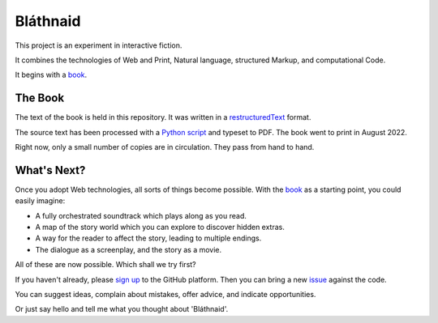 Bláthnaid
:::::::::

This project is an experiment in interactive fiction.

It combines the technologies of Web and Print,
Natural language, structured Markup, and computational Code.

It begins with a book_.

The Book
========

The text of the book is held in this repository.
It was written in a restructuredText_ format.

The source text has been processed with a `Python script`_ and typeset to PDF.
The book went to print in August 2022.

Right now, only a small number of copies are in circulation. They pass from hand to hand.

What's Next?
============

Once you adopt Web technologies, all sorts of things become possible.
With the book_ as a starting point, you could easily imagine:

* A fully orchestrated soundtrack which plays along as you read.
* A map of the story world which you can explore to discover hidden extras.
* A way for the reader to affect the story, leading to multiple endings.
* The dialogue as a screenplay, and the story as a movie.

All of these are now possible. Which shall we try first?

If you haven't already, please `sign up`_ to the GitHub platform.
Then you can bring a new issue_ against the code.

You can suggest ideas, complain about mistakes, offer advice, and indicate opportunities.

Or just say hello and tell me what you thought about 'Bláthnaid'.

.. _book: https://github.com/tundish/blathnaid/tree/master/blathnaid/book
.. _reStructuredText: https://docutils.sourceforge.io/docs/ref/rst/introduction.html
.. _Python script: https://github.com/tundish/balladeer/blob/master/balladeer/folio.py
.. _Sign up: https://github.com/signup
.. _issue: https://github.com/tundish/blathnaid/issues

